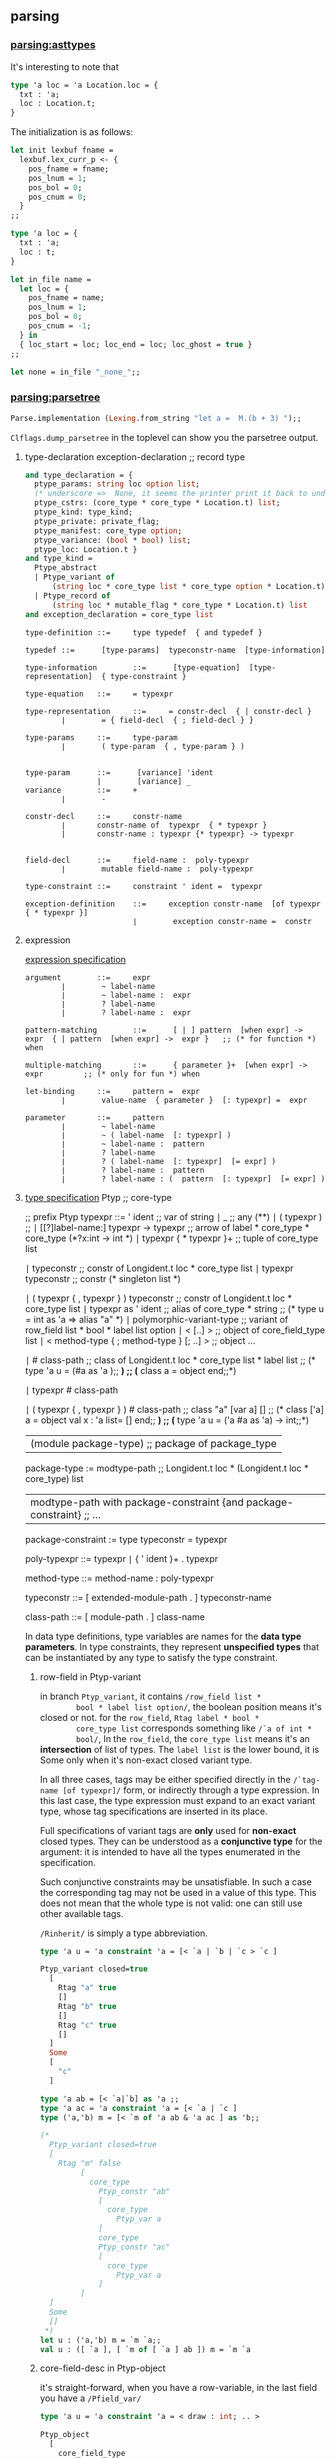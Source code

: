 #+OPTIONS: ^:{}

** parsing
*** [[file:~/ocaml-svn/parsing/asttypes.mli][parsing:asttypes]]

    It's interesting to note that
    #+BEGIN_SRC ocaml
      type 'a loc = 'a Location.loc = {
        txt : 'a;
        loc : Location.t;
      }
    #+END_SRC

    The initialization is as follows:
    #+BEGIN_SRC ocaml
      let init lexbuf fname =
        lexbuf.lex_curr_p <- {
          pos_fname = fname;
          pos_lnum = 1;
          pos_bol = 0;
          pos_cnum = 0;
        }
      ;;
    #+END_SRC

    #+BEGIN_SRC ocaml
      type 'a loc = {
        txt : 'a;
        loc : t;
      }
    #+END_SRC

    #+BEGIN_SRC ocaml
      let in_file name =
        let loc = {
          pos_fname = name;
          pos_lnum = 1;
          pos_bol = 0;
          pos_cnum = -1;
        } in
        { loc_start = loc; loc_end = loc; loc_ghost = true }
      ;;
      
      let none = in_file "_none_";;
    #+END_SRC
*** [[file:~/ocaml-svn/parsing/parsetree.mli][parsing:parsetree]]

    #+BEGIN_SRC ocaml
      Parse.implementation (Lexing.from_string "let a =  M.(b + 3) ");;
    #+END_SRC
    =Clflags.dump_parsetree= in the toplevel can show you the
    parsetree output.

      
**** type-declaration exception-declaration  ;; record type 

       #+BEGIN_SRC ocaml
         and type_declaration = {
           ptype_params: string loc option list;
           (* underscore =>  None, it seems the printer print it back to underscore*)
           ptype_cstrs: (core_type * core_type * Location.t) list;
           ptype_kind: type_kind;
           ptype_private: private_flag;
           ptype_manifest: core_type option;
           ptype_variance: (bool * bool) list;
           ptype_loc: Location.t }
         and type_kind =
           Ptype_abstract
           | Ptype_variant of
               (string loc * core_type list * core_type option * Location.t) list
           | Ptype_record of
               (string loc * mutable_flag * core_type * Location.t) list
         and exception_declaration = core_type list
                  
       #+END_SRC

       #+BEGIN_EXAMPLE
         type-definition ::=     type typedef  { and typedef }  
          
         typedef ::=      [type-params]  typeconstr-name  [type-information]  
          
         type-information        ::=      [type-equation]  [type-representation]  { type-constraint }  
          
         type-equation   ::=     = typexpr  
          
         type-representation     ::=     = constr-decl  { | constr-decl }  
                 ∣        = { field-decl  { ; field-decl } }  
          
         type-params     ::=     type-param  
                 ∣        ( type-param  { , type-param } )  
          
         
         type-param      ::=      [variance] 'ident  
                         |        [variance] _ 
         variance        ::=     +  
                 ∣        -  
          
         constr-decl     ::=     constr-name  
                 ∣       constr-name of  typexpr  { * typexpr }
                 |       constr-name : typexpr {* typexpr} -> typexpr
                 
          
         field-decl      ::=     field-name :  poly-typexpr  
                 ∣        mutable field-name :  poly-typexpr  
          
         type-constraint ::=     constraint ' ident =  typexpr  
       #+END_EXAMPLE

       #+BEGIN_EXAMPLE
         exception-definition    ::=     exception constr-name  [of typexpr  { * typexpr }]  
                                 ∣        exception constr-name =  constr
       #+END_EXAMPLE


**** expression
       [[http://www.askra.de/software/ocaml-doc/4.00/expr.html][expression specification]]



       #+BEGIN_EXAMPLE
         argument        ::=     expr  
                 ∣        ~ label-name  
                 ∣        ~ label-name :  expr  
                 ∣        ? label-name  
                 ∣        ? label-name :  expr       
       #+END_EXAMPLE


       #+BEGIN_EXAMPLE
         pattern-matching        ::=      [ | ] pattern  [when expr] ->  expr  { | pattern  [when expr] ->  expr }   ;; (* for function *) when 
          
         multiple-matching       ::=      { parameter }+  [when expr] ->  expr         ;; (* only for fun *) when
       #+END_EXAMPLE


       #+BEGIN_EXAMPLE
         let-binding     ::=     pattern =  expr  
                 ∣        value-name  { parameter }  [: typexpr] =  expr
         
         parameter       ::=     pattern  
                 ∣        ~ label-name  
                 ∣        ~ ( label-name  [: typexpr] )  
                 ∣        ~ label-name :  pattern  
                 ∣        ? label-name  
                 ∣        ? ( label-name  [: typexpr]  [= expr] )  
                 ∣        ? label-name :  pattern  
                 ∣        ? label-name : (  pattern  [: typexpr]  [= expr] )        
       #+END_EXAMPLE
       

**** [[http://www.askra.de/software/ocaml-doc/4.00/types.html][type specification]] Ptyp ;; core-type


       #+BEGIN_EXAMPLE  ;; Ptyp ;; core-type
         
         ;; prefix Ptyp
         typexpr ::=     ' ident                                         ;; var of string 
                 ∣        _                                               ;; any  (**)      
                 ∣        ( typexpr )                                     ;;   
                 ∣        [[?]label-name:]  typexpr ->  typexpr           ;; arrow of label * core_type * core_type (*?x:int -> int *)
                 ∣        typexpr  { * typexpr }+                         ;; tuple of core_type list 
         
                 ∣        typeconstr                                      ;; constr  of Longident.t loc * core_type list
                 ∣        typexpr  typeconstr                             ;; constr  (* singleton list *)
                 
                 ∣        ( typexpr  { , typexpr } )  typeconstr          ;;  constr of Longident.t loc * core_type list
                 ∣        typexpr as '  ident                             ;; alias of core_type * string
                                                                          ;; (* type u = int as 'a  => alias "a" *)   
                 ∣        polymorphic-variant-type                        ;; variant of row_field list * bool * label list option 
                 ∣        < [..] >                                        ;; object of core_field_type list   
                 ∣        < method-type  { ; method-type }  [; ..] >      ;; object ...
                 
                 ∣        # class-path                                    ;;  class of Longident.t loc * core_type list * label list
                                                                         ;; (* type 'a u = (#a as 'a );; *)
                                                                         ;; (* class a = object end;;*)
         
                 ∣        typexpr #  class-path  
         
                 ∣        ( typexpr  { , typexpr } ) #  class-path       ;;  class  "a" [var a] []
                                                                         ;; (* class ['a] a = object val x : 'a list= [] end;; *)     
                                                                         ;; (* type 'a u = ('a #a as 'a) -> int;;*)    
         
                |        (module package-type)                           ;; package of package_type 
         
         package-type := modtype-path                                                       ;; Longident.t loc * (Longident.t loc * core_type) list 
                      | modtype-path with package-constraint {and package-constraint}       ;; ... 
         
         package-constraint := type typeconstr = typexpr 
                      
         poly-typexpr    ::=     typexpr  
                 ∣        { ' ident }+ .  typexpr  
          
         method-type     ::=     method-name :  poly-typexpr
         
         typeconstr      ::=      [ extended-module-path . ]  typeconstr-name
         
         class-path      ::=      [ module-path . ]  class-name
       #+END_EXAMPLE

       In data type definitions, type variables are names for the
       *data type parameters*. In type constraints, they represent
       *unspecified types* that can be instantiated by any type to
       satisfy the type constraint.

******* row-field in Ptyp-variant
        in branch =Ptyp_variant=, it contains =/row_field list *
        bool * label list option/=, the boolean position means it's
        closed or not. for the =row_field=, =Rtag label * bool *
        core_type list= corresponds something like =/`a of int *
        bool/=, In the =row_field=, the =core_type list= means it's an
        *intersection* of list of types.  The =label list= is the
        lower bound, it is Some only when it's non-exact closed
        variant type.

        In all three cases, tags may be either specified directly in
        the =/`tag-name [of typexpr]/= form, or indirectly through a type
        expression. In this last case, the type expression must expand
        to an exact variant type, whose tag specifications are
        inserted in its place.

        Full specifications of variant tags are *only* used for
        *non-exact* closed types. They can be understood as a
        *conjunctive type* for the argument: it is intended to have all
        the types enumerated in the specification.

        Such conjunctive constraints may be unsatisfiable. In such a
        case the corresponding tag may not be used in a value of this
        type. This does not mean that the whole type is not valid: one
        can still use other available tags.

        =/Rinherit/= is simply a type abbreviation.

        #+BEGIN_SRC ocaml
          type 'a u = 'a constraint 'a = [< `a | `b | `c > `c ]
                                           
          Ptyp_variant closed=true
            [
              Rtag "a" true
              []
              Rtag "b" true
              []
              Rtag "c" true
              []
            ]
            Some
            [
              "c"
            ]
          
        #+END_SRC


        #+BEGIN_SRC ocaml
          type 'a ab = [< `a|`b] as 'a ;;
          type 'a ac = 'a constraint 'a = [< `a | `c ]
          type ('a,'b) m = [< `m of 'a ab & 'a ac ] as 'b;;
          
          (*  
            Ptyp_variant closed=true
            [
              Rtag "m" false
                   [
                     core_type 
                       Ptyp_constr "ab"
                       [
                         core_type 
                           Ptyp_var a
                       ]
                       core_type 
                       Ptyp_constr "ac"
                       [
                         core_type 
                           Ptyp_var a
                       ]
                   ]
            ]
            Some
            []
           *)
          let u : ('a,'b) m = `m `a;;
          val u : ([ `a ], [ `m of [ `a ] ab ]) m = `m `a
        #+END_SRC

******* core-field-desc in Ptyp-object 
        it's straight-forward, when you have a row-variable, in the
        last field you have a =/Pfield_var/=

        #+BEGIN_SRC ocaml
          type 'a u = 'a constraint 'a = < draw : int; .. >
          
          Ptyp_object
            [
              core_field_type 
                Pfield "draw"
                core_type 
                Ptyp_poly
                core_type 
                Ptyp_constr "int"
                []
                core_field_type 
                Pfield_var
            ]
                                                         
        #+END_SRC
        

**** [[http://www.askra.de/software/ocaml-doc/4.00/patterns.html][Pattern]] Ppat  ;; pattern-desc
       
       #+BEGIN_EXAMPLE  ;; Ppat
         
         ;; prefix Ppat
         pattern ::=     value-name                                           ;;  var of string loc 
                 ∣        _                                                   ;; any 
                 ∣        constant                                            ;; constant of constant
                 ∣        pattern as  value-name                              ;; alias of pattern * string loc   
                 ∣        ( pattern )  
                 ∣        ( pattern :  typexpr )                              ;; constraint of pattern * core_type
                 ∣        pattern |  pattern                                  ;; or of pattern * pattern 
                 ∣        constr  pattern                                     ;; construct of Longident.t loc * pattern option * bool
                                                                              ;; follows tuple or None 
                                                                              
                 ∣        `tag-name  pattern                                  ;; variant of label * pattern option
                                                                              ;;
                                                                              
                 ∣        #typeconstr-name                                    ;; type of Longident.t loc
                 ∣        pattern  { , pattern }                              ;; tuple of pattern list   
                 ∣        { field =  pattern  { ; field =  pattern }  [ ; ] } ;; record of Longident.t loc * pattern option * bool
                 |       {field = [=pattern] {; field[=pattern]} [; _]}       ;; record of ...
                                                                              ;; the pattern was computed during parsing time to be var   
                 ∣        [ pattern  { ; pattern }  [ ; ] ]                   ;; construct of Longident.t loc * pattern option * bool 
                 ∣        pattern ::  pattern                                 ;; construct of Longident.t loc * pattern option * bool (* list is not special*)
                 ∣        [| pattern  { ; pattern }  [ ; ] |]                 ;; array of pattern list 
                 ∣        lazy pattern                                        ;; lazy of pattern
                 |        (module module-name[:package-type])                ;; unpack of string loc
                                                                            ;; it will be translated into (constraint (unpack "U") , (package "S")) 
         
       #+END_EXAMPLE

       Range patterns =/'a' .. 'z'/= will be expanded during parsing
       time to =/or (constant 95) blabla/=


**** expr ;; Pexp
       #+BEGIN_EXAMPLE ;; Pexp
         
         ;; prefix Pexp 
         expr    ::=     value-path  
                 ∣        constant                                                          ;; constant of constant
                 ∣        ( expr )                                                          ;;   
                 ∣        begin expr end                                                    ;; sequence of expression * expression 
                 ∣        ( expr :  typexpr )                                               ;; constraint of expression * core_type option * core_type option (* x:int :> int*)
                 ∣        expr  {, expr}+                                                   ;; tuple of  expression list 
                 ∣        constr  expr                                                      ;; construct of Longident.t loc * expression option * bool
                                                                                           ;; follows a tuple
                                                                                           ;; you can not discriminate  tuple here... it's a flaw, it's discriminable in Ptyp however
                 ∣        `tag-name  expr                                                   ;; variant of label * expression option  
                 ∣        expr ::  expr                                                     ;; construct of 
                 ∣        [ expr  { ; expr }  [;] ]                                         ;; construct
                 ∣        [| expr  { ; expr }  [;] |]                                       ;; array of expression list 
                 ∣        { field =  expr  { ; field =  expr }  [;] }                       ;; record of (Longident.t loc * expression) list * expression option (* a with f = 3*)  
                 |        { field [=expr] {; field [=expr]}}                               ;; record of ...
                 ∣        { expr with  field =  expr  { ; field =  expr }  [;] }            ;; record of ...
                 |        { expr with field [=expr] {;field [= expr]}}                     ;; record
                                                                                           ;; computation done at parsing time 
                 ∣        expr  { argument }+                                               ;; apply of expression *  (label * expression) list
                                                                                           ;; f ~g
                                                                                           ;; f ~g:g
                                                                                           
                 ∣        prefix-symbol  expr                                               ;; apply of ... 
                 ∣        expr  infix-op  expr                                              ;; apply of ...
                 ∣        expr .  field                                                     ;; field of expression * Longident.loc  
                 ∣        expr .  field <-  expr                                            ;; setfield of expression * Longident.t loc * expression 
         
                 ∣        expr .(  expr )                                                   ;; apply .. Array.get
                 ∣        expr .(  expr ) <-  expr                                          ;; apply .. Array.set
                 ∣        expr .[  expr ]                                                   ;; apply .. String.get
                 ∣        expr .[  expr ] <-  expr                                          ;; apply .. String.set   
                 ∣        if expr then  expr  [ else expr ]                                 ;; ifthenelse of expression * expression * expression option 
                 ∣        while expr do  expr done                                          ;; while of expression * expression 
                 ∣        for ident =  expr  ( to ∣  downto ) expr do  expr done            ;; for of string loc * expression * expression * direction_flag * expression 
                 ∣        expr ;  expr                                                      ;; sequence of expression * expression 
                 ∣        match expr with  pattern-matching                                 ;; match of expression * (pattern * expression ) list
                 ∣        function pattern-matching                                         ;; function of label * expression option * (pattern*expression) list
                                                                                           ;;  (* let f ?y:3 = y *) => function of "?y" (Some 3) [var "y"; "y"]
                                                                                           ;; in this case, the list will be a singleton list
                 
                 ∣        fun multiple-matching                                             ;; function ...
                 ∣        try expr with  pattern-matching                                   ;; try of expression * (pattern * expression) list
                 ∣        let [rec] let-binding   { and let-binding } in  expr              ;; let of rec_flag * (pattern * expression ) list * expression 
                 ∣        new class-path                                                    ;; new of Longident.t loc    
                 ∣        object class-body end                                             ;; object of class_structure   
                 ∣        expr #  method-name                                               ;; send of expression * string 
         
                 ∣        inst-var-name                                                     ;; ident   
         
                 ∣        inst-var-name <-  expr                                            ;; setinstvar of string loc * expression
                                                                                           ;;     (* method p = x <- 4 *)
            
                 ∣        ( expr :>  typexpr )                                              ;; constraint ..
                 ∣        ( expr :  typexpr :>  typexpr )                                   ;; constraint ..
                 
                 ∣        {< inst-var-name =  expr  { ; inst-var-name =  expr }  [;] >}     ;; override of (string loc * expression) list
                                                                                           ;; (* method a = {< x = 4 >}*)
                                                                                           ;; poly of expression * core_type option
                                                                                           
                 ∣        assert expr                                                      ;; assert of expression
                 |       assert false                                                      ;; assertfalse
                 ∣        lazy expr                                                        ;; lazy of expression 
         
                 |       let module module-name = module-expr in expr                      ;; letmodule  of string loc * module_expr * expression
         
                 |       let open module-path in expr                                      ;; open of Longident.t loc * expression
                 |       module-path.( expr )                                              ;; open of Longident.t loc * expression
         
                 |       (module module-expr [:package-type])                              ;; pack of module_expr
                                                                                           ;; constraint of expression * core_type option * core_type option
                 |      
       #+END_EXAMPLE
***** let-binding

      #+BEGIN_EXAMPLE
        let-binding     ::=     pattern =  expr  
                        ∣        value-name  { parameter }  [: typexpr] =  expr
                        ∣        value-name :  poly-typexpr =  expr
                        |       value-name : type {typeconstr}  . typexpr = expr
      #+END_EXAMPLE

      Polymorphic type annotations in let-definitions behave in a way
      similar to polymorphic methods: they explicitly require the
      defined value to be polymorphic, and allow one to use this
      polymorphism in recursive occurences (when using let rec). Note
      however that this is just an usual polymorphic type, unifiable
      with any instance of itself.


      The =(type t)= syntax construction by itself does not make
      polymorphic the type variable it introduces, but it can be
      combined with explicit polymorphic annotations where
      needed. Some syntactic sugar is provided to make this
      easier. Namely,

      #+BEGIN_SRC ocaml
        let rec f : type t1 t2. t1 * t2 list -> t1 = ...      
      #+END_SRC

      is automatically expanded into

      #+BEGIN_SRC ocaml
        let rec f : 't1 't2. 't1 * 't2 list -> 't1 =
          fun (type t1) (type t2) -> (... : t1 * t2 list -> t1)
      #+END_SRC

      The translation is done at *parsing time*

      #+BEGIN_SRC ocaml
        let f : type t . t list  = [];;
        (*
        Ptop_def
          [
            structure_item (//toplevel//[93,2+-2]..//toplevel//[93,2+27])
              Pstr_value Nonrec
              [
                <def>
                  pattern (//toplevel//[93,2+2]..//toplevel//[93,2+27]) ghost
                    Ppat_constraint            pattern (//toplevel//[93,2+2]..//toplevel//[93,2+3])
                      Ppat_var "f"
                    core_type (//toplevel//[93,2+2]..//toplevel//[93,2+27]) ghost
                      Ptyp_poly 't
                      core_type (//toplevel//[93,2+15]..//toplevel//[93,2+21])
                        Ptyp_constr "list"
                        [
                          core_type (//toplevel//[93,2+15]..//toplevel//[93,2+16])
                            Ptyp_var t
                        ]
                  expression (//toplevel//[93,2+2]..//toplevel//[93,2+27])
                    Pexp_newtype "t"
                    expression (//toplevel//[93,2+2]..//toplevel//[93,2+27])
                      Pexp_constraint
                      expression (//toplevel//[93,2+25]..//toplevel//[93,2+27])
                        Pexp_construct "[]"
                        None
                        false
                      Some
                        core_type (//toplevel//[93,2+15]..//toplevel//[93,2+21])
                          Ptyp_constr "list"
                          [
                            core_type (//toplevel//[93,2+15]..//toplevel//[93,2+16])
                              Ptyp_constr "t"
                              []
                          ]
                      None
              ]
          ]
         *)  
      #+END_SRC


***** parameter

      #+BEGIN_EXAMPLE
        parameter       ::=     pattern  
                ∣        ~ label-name  
                ∣        ~ ( label-name  [: typexpr] )  
                ∣        ~ label-name :  pattern  
                ∣        ? label-name  
                ∣        ? ( label-name  [: typexpr]  [= expr] )  
                ∣        ? label-name :  pattern  
                ∣        ? label-name : (  pattern  [: typexpr]  [= expr] )
                ∣        ( type typeconstr-name )                                       ;; Pexp_newtype of string * expression
                                                                                       ;; string and expression in its scope 
      #+END_EXAMPLE

      The expression fun ( type typeconstr-name ) -> expr introduces a
      type constructor named typeconstr-name which is considered
      abstract in the scope of the sub-expression, but then replaced
      by a fresh type variable.

      This construction is useful because the type constructor it
      introduces can be used in places where a *type variable* is not
      allowed. For instance, one can use it to define an exception in
      a local module within a polymorphic function.


**** signature-item Psig 
       #+BEGIN_EXAMPLE ;; signature-item Psig
         ;; prefix Psig
         
         
         specification   ::=     val value-name :  typexpr                                               ;; value of string loc * value_description 
                 ∣        external value-name :  typexpr =  external-declaration                         ;; value of string loc * value_description   
                 ∣        type-definition                                                                ;; type of (string loc * type_declaration ) list 
                 ∣        exception constr-decl                                                          ;; exception of string loc * exception_declaration        
                 ∣        class-specification                                                            ;; class of class_description list    
                 ∣        classtype-definition                                                           ;; class_type of class_type_declaration list    
                 ∣        module module-name :  module-type                                              ;; module of string loc * module_type 
                 ∣        module module-name  { ( module-name :  module-type ) } :  module-type          ;; module of string loc * module_type ...
                 ∣        module type modtype-name                                                       ;; modtype of string loc * modtype_declaration    
                 ∣        module type modtype-name =  module-type                                        ;; modtype of string loc * modtype_declaration   
                 ∣        open module-path                                                               ;; open of Longident.t loc    
                 ∣        include module-type                                                            ;; include of module_type    
                 |        module rec module-name: module-type {and module-name:module-type}              ;; recmodule of (string loc * module_type)list
       #+END_EXAMPLE
******* modtype-declaration Pmodtype

        #+BEGIN_SRC ocaml
          and modtype_declaration =
              Pmodtype_abstract
            | Pmodtype_manifest of module_type
                  
        #+END_SRC


**** module-type ;; Pmty
       #+BEGIN_EXAMPLE ;; module-type Pmty
         ;; prefix  Pmty
         
         
         module-type     ::=     modtype-path                                                            ;; ident of Longident.t loc 
                 ∣        sig { specification  [;;] } end                                                ;; signature of signature
                 ∣        functor ( module-name :  module-type ) ->  module-type                         ;; functor of string loc * module_type * module_type
                 ∣        module-type with  mod-constraint  { and mod-constraint }                       ;; with of module_type * (Longident.t loc * with_constraint) list   
                 ∣        ( module-type )                                                                ;; ...
                 |        module type of module-expr                                                     ;; typeof of module_expr
         
       #+END_EXAMPLE
     #+BEGIN_SRC ocaml
       module type U = module type of struct let v = 3 end;;
     #+END_SRC
******* with-constraint

        #+BEGIN_EXAMPLE
          ;; prefix Pwith        
          mod-constraint  ::=     type [type-params]  typeconstr =  typexpr                                                        ;; type of type_declaration 
                          ∣        module module-path =  extended-module-path                                                      ;; module of Longident.t loc
                          ∣        type [type-parameters]  typeconstr-name :=  [type-parameters]  typeconstr                       ;; typesubst of type_declaration 
                          ∣        module module-name :=  extended-module-path                                                     ;; modsubst of Longiden.t loc 
                   
          
                  
        #+END_EXAMPLE


**** module-expr Pmod

       #+BEGIN_EXAMPLE ;; module-expr Pmod
         
         
         module-expr     ::=     module-path                                                     ;; ident of Longident.t loc
                 ∣        struct { definition  [;;] ∣  expr ;; } end                              ;; structure of structure   
                 ∣        functor ( module-name :  module-type ) ->  module-expr                 ;; functor of string loc * module_type * module_expr
                 ∣        module-expr (  module-expr )                                           ;; apply of module_expr * module_expr
                 ∣        ( module-expr )                                                        ;; ...   
                 ∣        ( module-expr :  module-type )                                         ;; constraint of module_expr * module_type
         
                 |       (val expr [:package-type])                                             ;;  unpack of expression
                                                                                                ;; under constraint, compiler can infer optional           
       #+END_EXAMPLE


**** structure-item Pstr
       #+BEGIN_EXAMPLE ;; structure-item Pstr
         
         ;; prefix Pstr
         definition      ::=     let [rec] let-binding   { and let-binding }                                             ;; vlaue of rec_flag * (pattern * exprssion ) list 
                 ∣        external value-name :  typexpr =  external-declaration                                          ;; primitive of string loc * value_description   
                 ∣        type-definition                                                                                 ;; type of (string loc * type_declaration ) list   
                 ∣        exception-definition                                                                            ;; exception of string loc * exception _declaration    
                 ∣        class-definition                                                                                ;; class of class_declaration list               
                 ∣        classtype-definition                                                                            ;; class_type of class_type_declaration list 
                 ∣        module module-name  { ( module-name :  module-type ) }  [ : module-type ]  =  module-expr       ;; module of string loc * module_expr 
                 ∣        module type modtype-name =  module-type                                                         ;; modtype of string loc * module_type    
                 ∣        open module-path                                                                                ;; open of Longident.t loc    
                 ∣        include module-expr                                                                             ;; include of module_expr
         
                 |        module rec module-name: module-type = module-expr {and module-name: module-type = module-expr} ;; recmodule of (string loc * module_type * module_expr) list
       #+END_EXAMPLE


**** toplevel directive

       #+BEGIN_SRC ocaml
         type toplevel_phrase =
             Ptop_def of structure
           | Ptop_dir of string * directive_argument
         and directive_argument =
             Pdir_none
           | Pdir_string of string
           | Pdir_int of int
           | Pdir_ident of Longident.t
           | Pdir_bool of bool
       #+END_SRC

**** class-expr  ;; Pcl 
       #+BEGIN_EXAMPLE ;; class-expr  Pcl
         ;; prefix Pcl class language
         class-expr      ::=     class-path                                                      ;; constr ...
                 ∣         [ typexpr  {, typexpr} ]  class-path                                  ;; constr of Longident.t loc * core_type list
                 ∣         ( class-expr )                                                        ;; ...
                 ∣         ( class-expr :  class-type )                                          ;; constraint of class_expr * class_type         
                 ∣         class-expr  {argument}+                                               ;; apply of class_expr * (label * expresson) list
                 ∣         fun {parameter}+ ->  class-expr                                       ;; fun of label * expression option * patern * class_expr 
                 ∣         let [rec] let-binding  {and let-binding} in  class-expr               ;; let of rec_flag * (pattern * expression) list * class_expr 
                 ∣         object class-body end                                                 ;; cl_structure of class_structure
         
       #+END_EXAMPLE


**** class-field ;; Pcf
       #+BEGIN_EXAMPLE ;; class-field Pcf
         ;; prefix Pcf
         
         class-field     ::=     inherit[!] class-expr  [as value-name]                             ;; inher of override_flag * class_expr * string option 
                 ∣         val[!] [mutable] inst-var-name  [: typexpr] =  expr                      ;; val of string loc * mutable_flag * override_flag * expression 
                 ∣         val [mutable] virtual inst-var-name :  typexpr                        ;; valvirt of string loc * mutable_flag * core_type
         
                 ∣         method[!] [private] method-name  {parameter}  [: typexpr] =  expr        ;; meth of string loc * private_flag * override_flag * expression 
                 ∣         method[!] [private] method-name :  poly-typexpr =  expr                  ;; meth ... Pexp_poly of expression * core_type option 
                 ∣         method [private] virtual method-name :  poly-typexpr                  ;; virt of string loc * private_flag * core_type 
                 ∣         constraint typexpr =  typexpr                                         ;; constr of core_type * core_type            
                 ∣         initializer expr                                                      ;; init of expression    
         
       #+END_EXAMPLE


**** class-type ;; Pcty
       #+BEGIN_EXAMPLE ;; class-type Pcty
         
         ;; prefix Pcty                  
         class-type      ::=     class-body-type                                                 ;;  see below
                 ∣         [[?]label-name:]  typexpr ->  class-type                              ;; fun of label * core_type * class_type         
          
         class-body-type ::=     object [( typexpr )]  {class-field-spec} end                    ;; signature of class_signature
                 ∣         class-path                                                            ;; constr of Longident.t loc * core_type list
                 ∣         [ typexpr  {, typexpr} ]  class-path                                  ;; constr ...   
       #+END_EXAMPLE


**** class-type-field
       #+BEGIN_EXAMPLE ;; class-type-field Pctf 
         
         ;; prefix Pctf
         class-field-spec        ::=     inherit class-type                                              ;; inher of class_type
                 ∣         val [mutable] [virtual] inst-var-name :  typexpr                              ;; val of string * mutable_flag * virtual_flag * core_type    
                 ∣         method [private] method-name :  poly-typexpr                                  ;; meth of string * private_flag * core_type
                 ∣         method [private] virtual method-name :  poly-typexpr                          ;; virt  of string * private_flag * core_type
                 ∣         constraint typexpr =  typexpr                                                 ;; cstr of core_type * core_type   
       #+END_EXAMPLE
       
       



       
*** [[file:~/ocaml-svn/parsing/parser.mly][parsing:parser.mly]]

    There's some special treatment for option type
**** grammrs
***** entry points
      #+BEGIN_SRC ocaml
        implementation: structure EOF ; {$1}
        interface: signature EOF; {List.rev $1}
        
        toplevel_phrase:
        top_structure SEMISEMI {Ptop_def $1}
        | seq_expr SEMISEMI {Ptop_def [ghstrexp $1]}
        | toplevel_directive SEMISEMI {$1}
        | EOF {raise End_of_file};
        
        top_structure:
        structure_item {[$1]}
        | structure_item top_structure {$1 ::$2};               
        
        use_file:
        use_file_tail {$1}
        | seq_expr use_faile_tail {Ptop_def [ghstrexp $1] :: $2};
        
        use_file_tail:
        EOF {[]}
        | SEMISEMI EOF {[]}
        | SEMISEMI seq_expr use_file_tail {Ptop_def [ghstrexp $2] :: $3}
        | SEMISEMI structure_item use_file_tail {Ptop_def[$2] :: $3}
        | SEMISEMI toplevel_directive use_file_tail {$2::$3}
        | structure_item use_file_tail {Ptop_def[$1]::$2}
        | toplevel_directive use_file_tail {$1 ::$2};
      #+END_SRC
***** module expressions
      #+BEGIN_SRC ocaml
        module_expr:
        | mod_longident      {mkmod(Pmod_ident (mkrhs $1 1))}
        | STRUCT structure END {mkmod (Pmod_structure($2))}
        | STRUCT structure error {unclosed "struct" 1 "end" 3}
        | FUNCTOR LPAREN UIDENT COlON module_type PAREN MINUSGREATER module_expr
                  {mkmod (Pmod_functor (mkrhs $3 3, $5, $8 ))}
        | module_expr LPAREN module_expr RPAREN {mkmod(Pmod_apply($1,$3))}
        | module_expr LPAREN module_expr error {unclosed "(" 2 ")" 4 }
        | LPAREN module_expr COLON module_type PAREN
                 {mkmod (Pmod_constraint($2,$4))}
        | LPAREN module_expr COLON module_type error
                 {unclosed "(" 1 ")" 5}
        | LPAREN module_expr RPAREN {$2}
        | LPAREN module_expr error {unclosed "(" 1 ")" 3}
        
        | LPAREN VAL expr RPAREN {mkmod (Pmod_unpack $3)}
        | LPAREN VAL expr COLON package_type RPAREN
           {mkmod
              (Pmod_unpack(ghexp(Pexp_constraint($3, Some(ghtyp(Ptyp_package $5)), None))))}
        (* :> *)
        | LPAREN VAL expr COLON package_type COLONGREATER package_type PAREN
           {mkmod
              (Pmod_unpack(ghexp(Pexp_constraint($3, Some(ghtyp(Ptyp_package $5)),
                                                 Some(ghtyp(Ptyp_package $7))))))
           }
        | LPAREN VAL expr COLONGREATER package_type RPAREN
           { mkmod(Pmod_unpack(ghexp(Pexp_constraint($3,None,Some(ghtyp(Ptyp_package $5))))))}
        
        | LPAREN VAL expr COLON error {unclosed "(" 1 ")" 5}
        | LPAREN VAL expr error {unclosed "(" 1 ")" 4 };
      #+END_SRC
      
***** structure
      #+BEGIN_SRC ocaml
        structure:
          structure_tail {$1}
        | seq_expr structure_tail {ghstrexp $1 :: $2};
        structure_tail:
          /* empty */ {[]}
        | SEMISEMI {[]}
        | SEMISEMI  seq_expr structure_tail {ghstrexp $2 :: $3}
        | SEMISEMI structure_item structure_tail {$2 :: $3}
        | structure_item structure_tail {$1::$2};
        
        structure_item:
          LET rec_flag let_bindings
              {match $3 with
                 [{ppat_desc=Ppat_any; ppat_loc=_}, exp] ->
                 mkstr(Pstr_eval exp)
                | _ -> mkstr (Pstr_value ($2,List.rev $3))}
        | EXTERNAL val_ident COLON core_type EQUAL primitive_declaration
           { mkstr
               (Pstr_primitive
                  (mkrhs $2 2,
                   {pval_type=$4, pval_prim=$6;
                    pval_loc = symbol_rloc () }))}
        | TYPE type_declarations
            {mkstr (Pstr_type (List.rev $2))}
        | EXCEPTION UIDENT constructor_arguments
            {mkstr(Pstr_exception(mkrhs $2 2, $3))}
        (* *)    
        | EXCEPTION UIDENT EQUAL constr_longident
            {mkstr(Pstr_exn_rebind(mkrhs $2 2, mkloc $4 (rhs_loc 4)))}
        (* *)
        | MODULE UIDENT module_binding
            {mkstr (Pstr_module(mkrhs $2 2, $3))}
        | MODULE REC module_rec_bindings
            {mkstr (Pstr_recmodule(List.rev $3))}
        | MODULE TYPE ident EQUAL module_type
            {mkstr (Pstr_modtype(mkrhs $3 3, $5))}
        | OPEN mod_longident
            {mkstr (Pstr_open (mkrhs $2 2))}
        | CLASS class_declarations
             {mkstr (Pstr_class (List.rev $2))}
        | CLASS TYPE class_type_declarations
             {mkstr (Pstr_class_type (List.rev $3))}
        | INCLUDE module_expr {mkstr(Pstr_include $2)};
      #+END_SRC

***** module binding
      #+BEGIN_SRC ocaml
        module_binding:
          EQUAL module_expr {$2}
        | COLON module_type EQUAL module_expr
                {mkmod(Pmod_constraint($4,$2))}
        | LPAREN UIDENT COLON module_type RPAREN module_binding
                 {mkmod (Pmod_functor(mkrhs $2 2,$4, $6))};
        
        module_rec_bindings:
          module_rec_binding {[$1]}
        | module_rec_bindings AND module_rec_binding {$3::$1};
      #+END_SRC
      

***** module type

      #+BEGIN_SRC ocaml
        module_type:
          mty_longident {mkmty(Pmty_ident(mkrhs $1 1))}
        | SIG signature END {mkmty(Pmty_signature(List.rev $2))}
        | SIG signature error {unclosed "sig" 1 "end" 3}
        | FUNCTOR LPAREN UIDENT COLON module_type RPAREN MINUSGREATER module_type
          %prec below_WITH {mkmty (Pmty_functor(mkrhs $3 3, $5, $8))}
        | module_type WITH with_constraints
                      {mkmty (Pmty_with($1,List.rev $3))}
        | MODULE TYPE OF module_expr {mkmty (Pmty_typeof $4)}
        | LPAREN module_type RPAREN {$2}
        | LPAREN module_type error {unclosed "(" 1 ")" 3};

      #+END_SRC
***** signature
      #+BEGIN_SRC ocaml
        signature:
          /*empty*/ {[]}
        | signature signature_item {$2::$1}
        | signature signature_item SEMISEMI {$2 :: $1};
        
        signature_item:
          VAL val_ident COLON core_type
              {mksig (Psig_value
                        (mkrhs $2 2,
                         {pval_type=$4; pval_prim=[];
                          pval_loc= symbol_rloc()}))}
        | EXTERNAL val_ident COLON core_type EQUAL primitive_declaration
              {mksig (Psig_value(mkrhs $2 2,
              {pval_type = $4; pval_prim = $6; pval_loc = symbol_rloc()}))}
        | TYPE type_declarations
              {mksig (Psig_type(List.rev $2))}
        | EXCEPTION UIDENT constructor_arguments
              {mksig(Psig_exception(mkrhs $2 2, $3))}
        | MODULE UIDENT module_declaration
                 { mksig(Psig_module(mkrhs $2 2, $3)) }
        | MODULE REC module_rec_declarations
                 { mksig(Psig_recmodule(List.rev $3)) }
        (**)         
        | MODULE TYPE ident
                 { mksig(Psig_modtype(mkrhs $3 3, Pmodtype_abstract)) }
        | MODULE TYPE ident EQUAL module_type
                 { mksig(Psig_modtype(mkrhs $3 3, Pmodtype_manifest $5)) }
        | OPEN mod_longident
               { mksig(Psig_open (mkrhs $2 2)) }
        | INCLUDE module_type
                  { mksig(Psig_include $2) }
        | CLASS class_descriptions
                { mksig(Psig_class (List.rev $2)) }
        | CLASS TYPE class_type_declarations
                { mksig(Psig_class_type (List.rev $3)) }
        ;
              
      #+END_SRC
***** module declaration
***** functions
     #+BEGIN_SRC ocaml
       let mkoption d =
         { ptyp_desc = Ptyp_constr(mknoloc (Ldot (Lident "*predef*", "option")), [d]);
           ptyp_loc = d.ptyp_loc}
     #+END_SRC
     #+BEGIN_SRC ocaml
       implementation_of_string "let a ?(u=3) b  = b + 1" |> Pprintast.print_structure std_formatter;;
       let a = fun ?(u = 3) -> fun b -> (b + 1)
       - : unit = ()
     #+END_SRC
     #+BEGIN_SRC ocaml
       implementation_of_string "let a ?(u=3) b  = b + 1";;
       - : Parsetree.structure =
       [{Parsetree.pstr_desc =
          Parsetree.Pstr_value (Asttypes.Nonrecursive,
           [({Parsetree.ppat_desc = Parsetree.Ppat_var {Asttypes.txt = "a"; loc = };
              ppat_loc = },
             {Parsetree.pexp_desc =
               Parsetree.Pexp_function ("?u",
                Some
                 {Parsetree.pexp_desc =
                   Parsetree.Pexp_constant (Asttypes.Const_int 3);
                  pexp_loc = },
                [({Parsetree.ppat_desc =
                    Parsetree.Ppat_var {Asttypes.txt = "u"; loc = };
                   ppat_loc = },
                  {Parsetree.pexp_desc =
                    Parsetree.Pexp_function ("", None,
                     [({Parsetree.ppat_desc =
                         Parsetree.Ppat_var {Asttypes.txt = "b"; loc = };
                        ppat_loc = },
                       {Parsetree.pexp_desc =
                         Parsetree.Pexp_apply
                          ({Parsetree.pexp_desc =
                             Parsetree.Pexp_ident
                              {Asttypes.txt = Longident.Lident "+"; loc = };
                            pexp_loc = },
                          [("",
                            {Parsetree.pexp_desc =
                              Parsetree.Pexp_ident
                               {Asttypes.txt = Longident.Lident "b"; loc = };
                             pexp_loc = });
                           ("",
                            {Parsetree.pexp_desc =
                              Parsetree.Pexp_constant (Asttypes.Const_int 1);
                             pexp_loc = })]);
                        pexp_loc = })]);
                   pexp_loc = })]);
              pexp_loc = })]);
         pstr_loc = }]
     #+END_SRC

**** terminals
***** simple terminals

      #+BEGIN_SRC ocaml
        name_tag:
            BACKQUOTE ident                             { $2 }
        ;
        rec_flag:
            /* empty */                                 { Nonrecursive }
          | REC                                         { Recursive }
        ;
        direction_flag:
            TO                                          { Upto }
          | DOWNTO                                      { Downto }
        ;
        private_flag:
            /* empty */                                 { Public }
          | PRIVATE                                     { Private }
        ;
        mutable_flag:
            /* empty */                                 { Immutable }
          | MUTABLE                                     { Mutable }
        ;
        virtual_flag:
            /* empty */                                 { Concrete }
          | VIRTUAL                                     { Virtual }
        ;
        override_flag:
            /* empty */                                 { Fresh }
          | BANG                                        { Override }
        ;
        opt_bar:
            /* empty */                                 { () }
          | BAR                                         { () }
        ;
        opt_semi:
          | /* empty */                                 { () }
          | SEMI                                        { () }
        ;
        subtractive:
          | MINUS                                       { "-" }
          | MINUSDOT                                    { "-." }
        ;
        additive:
          | PLUS                                        { "+" }
          | PLUSDOT                                     { "+." }
        ;
      #+END_SRC
      For nonterminal =virtual_flag= =name_tag=

      #+BEGIN_SRC ocaml
        `  a 3 ;;
        - : [> `a of int ] = `a 3
      #+END_SRC

      #+BEGIN_SRC ocaml
          | name_tag simple_expr %prec below_SHARP
              { mkexp(Pexp_variant($1, Some $2)) }
          | name_tag %prec prec_constant_constructor
              { mkexp(Pexp_variant($1, None)) }
          | name_tag pattern %prec prec_constr_appl
              { mkpat(Ppat_variant($1, Some $2)) }
          | name_tag
              { mkpat(Ppat_variant($1, None)) }
          | LBRACKETLESS opt_bar row_field_list GREATER name_tag_list RBRACKET |
              { mktyp(Ptyp_variant(List.rev $3, true, Some (List.rev $5))) }
        (* [< | > `a ]*)
        opt_present:
            LBRACKETGREATER name_tag_list RBRACKET      { List.rev $2 }
          | /* empty */                                 { [] }
      #+END_SRC
**** utilities
     In module =location=

*** [[file:~/ocaml-svn/parsing/lexer.mll][parsing:lexer.mll]]
*** [[file:~/ocaml-svn/parsing/lexer.ml][parsing:lexer]]
*** [[file:~/ocaml-svn/parsing/location.ml][parsing:location]]
*** [[file:~/ocaml-svn/parsing/longident.ml][parsing:longident]]
    #+BEGIN_SRC ocaml
      type t =
          Lident of string
        | Ldot of t * string
        | Lapply of t * t
    #+END_SRC
*** [[file:~/ocaml-svn/parsing/parse.ml][parsing:parse]]
    A wrapper of module =Parser=
*** [[file:~/ocaml-svn/parsing/parser.ml][parsing:parser]]
*** [[file:~/ocaml-svn/parsing/parsetree.mli][parsing:parsetree]]
*** [[file:~/ocaml-svn/parsing/printast.ml][parsing:printast]]
    Textual dumper for OCaml Parsetree
*** [[file:~/ocaml-svn/parsing/syntaxerr.ml][parsing:syntaxerr]]
